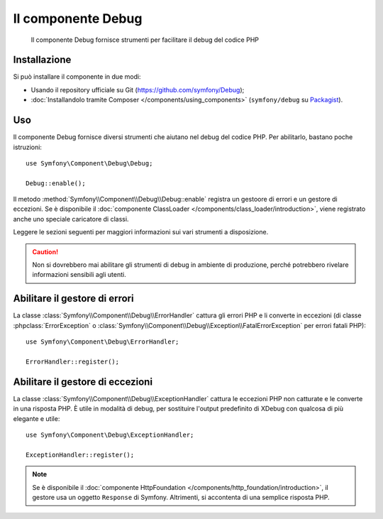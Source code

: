 .. index::
   single: Debug
   single: Componenti; Debug

Il componente Debug
===================

    Il componente Debug fornisce strumenti per facilitare il debug del codice PHP

.. versionadded:: 2.3
    Il componente Debug è nuovo in Symfony 2.3. In precedenza, le classi si
    trovavano nel componente ``HttpKernel``.

Installazione
-------------

Si può installare il componente in due modi:

* Usando il  repository ufficiale su Git (https://github.com/symfony/Debug);
* :doc:`Installandolo tramite Composer </components/using_components>` (``symfony/debug`` su `Packagist`_).

Uso
---

Il componente Debug fornisce diversi strumenti che aiutano nel debug del codice PHP.
Per abilitarlo, bastano poche istruzioni::

    use Symfony\Component\Debug\Debug;

    Debug::enable();

Il metodo :method:`Symfony\\Component\\Debug\\Debug::enable` registra un
gestoore di errori e un gestore di eccezioni. Se è disponibile il
:doc:`componente ClassLoader </components/class_loader/introduction>`, viene registrato
anche uno speciale caricatore di classi.

Leggere le sezioni seguenti per maggiori informazioni sui vari strumenti
a disposizione.

.. caution::

    Non si dovrebbero mai abilitare gli strumenti di debug in ambiente di produzione,
    perché potrebbero rivelare informazioni sensibili agli utenti.

Abilitare il gestore di errori
------------------------------

La classe :class:`Symfony\\Component\\Debug\\ErrorHandler` cattura gli errori PHP
e li converte in eccezioni (di classe :phpclass:`ErrorException` o
:class:`Symfony\\Component\\Debug\\Exception\\FatalErrorException` per errori
fatali PHP)::

    use Symfony\Component\Debug\ErrorHandler;

    ErrorHandler::register();

Abilitare il gestore di eccezioni
---------------------------------

La classe :class:`Symfony\\Component\\Debug\\ExceptionHandler` cattura le eccezioni
PHP non catturate e le converte in una risposta PHP. È utile in
modalità di debug, per sostituire l'output predefinito di XDebug con qualcosa di
più elegante e utile::

    use Symfony\Component\Debug\ExceptionHandler;

    ExceptionHandler::register();

.. note::

    Se è disponibile il :doc:`componente HttpFoundation </components/http_foundation/introduction>`,
    il gestore usa un oggetto ``Response`` di Symfony. Altrimenti, si accontenta
    di una semplice risposta PHP.

.. _Packagist: https://packagist.org/packages/symfony/debug
